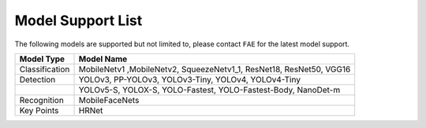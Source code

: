 ===================
Model Support List
===================

The following models are supported but not limited to, please contact ``FAE`` for the latest model support.

+----------------+----------------------------------------------------------+
| Model Type     | Model Name                                               |
+================+==========================================================+
| Classification | MobileNetv1                                              |
|                | ,MobileNetv2, SqueezeNetv1_1, ResNet18, ResNet50, VGG16  |
+----------------+----------------------------------------------------------+
| Detection      | YOLOv3, PP-YOLOv3, YOLOv3-Tiny, YOLOv4, YOLOv4-Tiny      |
+----------------+----------------------------------------------------------+
|                | YOLOv5-S,                                                |
|                | YOLOX-S, YOLO-Fastest, YOLO-Fastest-Body, NanoDet-m      |
+----------------+----------------------------------------------------------+
| Recognition    | MobileFaceNets                                           |
+----------------+----------------------------------------------------------+
| Key Points     | HRNet                                                    |
+----------------+----------------------------------------------------------+